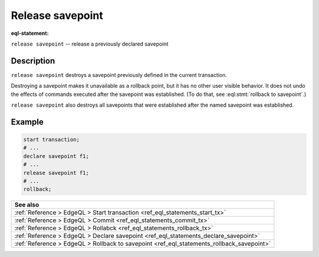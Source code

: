 ..
    Portions Copyright (c) 2019 MagicStack Inc. and the EdgeDB authors.

    Portions Copyright (c) 1996-2018, PostgreSQL Global Development Group
    Portions Copyright (c) 1994, The Regents of the University of California

    Permission to use, copy, modify, and distribute this software and its
    documentation for any purpose, without fee, and without a written agreement
    is hereby granted, provided that the above copyright notice and this
    paragraph and the following two paragraphs appear in all copies.

    IN NO EVENT SHALL THE UNIVERSITY OF CALIFORNIA BE LIABLE TO ANY PARTY FOR
    DIRECT, INDIRECT, SPECIAL, INCIDENTAL, OR CONSEQUENTIAL DAMAGES, INCLUDING
    LOST PROFITS, ARISING OUT OF THE USE OF THIS SOFTWARE AND ITS
    DOCUMENTATION, EVEN IF THE UNIVERSITY OF CALIFORNIA HAS BEEN ADVISED OF THE
    POSSIBILITY OF SUCH DAMAGE.

    THE UNIVERSITY OF CALIFORNIA SPECIFICALLY DISCLAIMS ANY WARRANTIES,
    INCLUDING, BUT NOT LIMITED TO, THE IMPLIED WARRANTIES OF MERCHANTABILITY
    AND FITNESS FOR A PARTICULAR PURPOSE.  THE SOFTWARE PROVIDED HEREUNDER IS
    ON AN "AS IS" BASIS, AND THE UNIVERSITY OF CALIFORNIA HAS NO OBLIGATIONS TO
    PROVIDE MAINTENANCE, SUPPORT, UPDATES, ENHANCEMENTS, OR MODIFICATIONS.


.. _ref_eql_statements_release_savepoint:

Release savepoint
=================

:eql-statement:


``release savepoint`` -- release a previously declared savepoint

.. eql:synopsis::

    release savepoint <savepoint-name> ;


Description
-----------

``release savepoint`` destroys a savepoint previously defined in the
current transaction.

Destroying a savepoint makes it unavailable as a rollback point,
but it has no other user visible behavior. It does not undo the effects
of commands executed after the savepoint was established.
(To do that, see :eql:stmt:`rollback to savepoint`.)

``release savepoint`` also destroys all savepoints that were
established after the named savepoint was established.


Example
-------

.. code-block:: edgeql

    start transaction;
    # ...
    declare savepoint f1;
    # ...
    release savepoint f1;
    # ...
    rollback;

.. list-table::
  :class: seealso

  * - **See also**
  * - :ref:`Reference > EdgeQL > Start transaction
      <ref_eql_statements_start_tx>`
  * - :ref:`Reference > EdgeQL > Commit
      <ref_eql_statements_commit_tx>`
  * - :ref:`Reference > EdgeQL > Rollabck
      <ref_eql_statements_rollback_tx>`
  * - :ref:`Reference > EdgeQL > Declare savepoint
      <ref_eql_statements_declare_savepoint>`
  * - :ref:`Reference > EdgeQL > Rollback to savepoint
      <ref_eql_statements_rollback_savepoint>`
